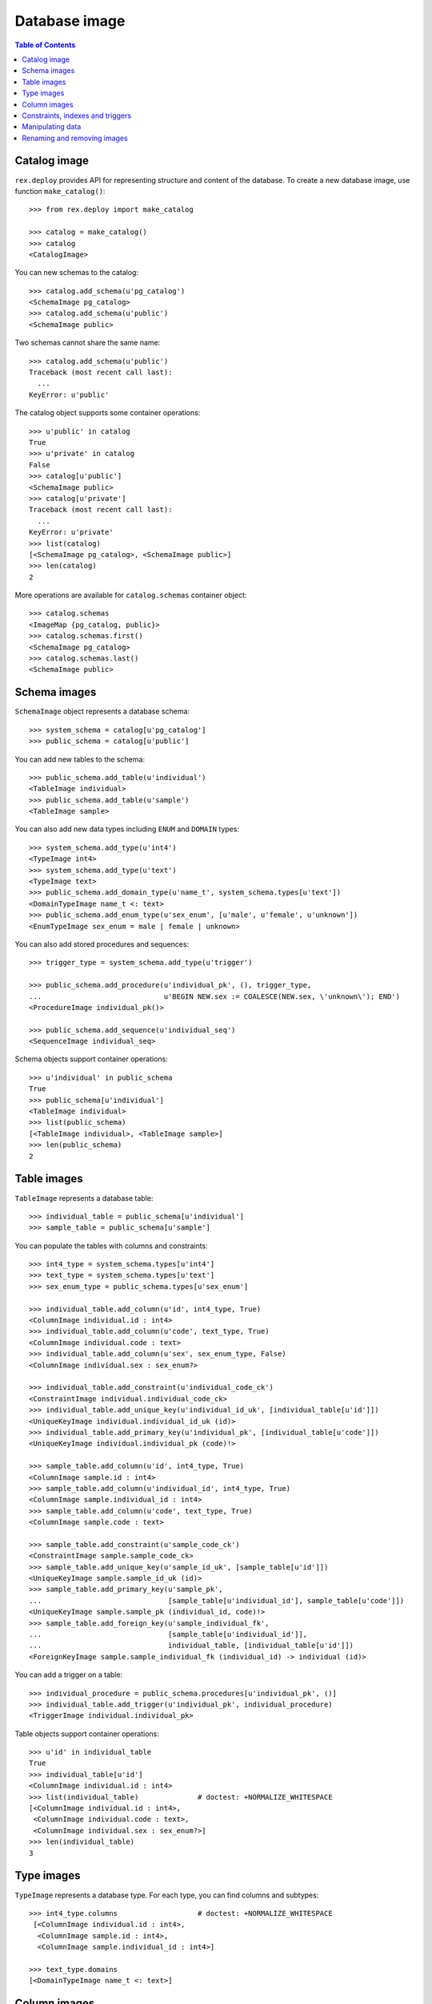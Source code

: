 ******************
  Database image
******************

.. contents:: Table of Contents


Catalog image
=============

``rex.deploy`` provides API for representing structure and content of the
database.  To create a new database image, use function ``make_catalog()``::

    >>> from rex.deploy import make_catalog

    >>> catalog = make_catalog()
    >>> catalog
    <CatalogImage>

You can new schemas to the catalog::

    >>> catalog.add_schema(u'pg_catalog')
    <SchemaImage pg_catalog>
    >>> catalog.add_schema(u'public')
    <SchemaImage public>

Two schemas cannot share the same name::

    >>> catalog.add_schema(u'public')
    Traceback (most recent call last):
      ...
    KeyError: u'public'

The catalog object supports some container operations::

    >>> u'public' in catalog
    True
    >>> u'private' in catalog
    False
    >>> catalog[u'public']
    <SchemaImage public>
    >>> catalog[u'private']
    Traceback (most recent call last):
      ...
    KeyError: u'private'
    >>> list(catalog)
    [<SchemaImage pg_catalog>, <SchemaImage public>]
    >>> len(catalog)
    2

More operations are available for ``catalog.schemas`` container object::

    >>> catalog.schemas
    <ImageMap {pg_catalog, public}>
    >>> catalog.schemas.first()
    <SchemaImage pg_catalog>
    >>> catalog.schemas.last()
    <SchemaImage public>


Schema images
=============

``SchemaImage`` object represents a database schema::

    >>> system_schema = catalog[u'pg_catalog']
    >>> public_schema = catalog[u'public']

You can add new tables to the schema::

    >>> public_schema.add_table(u'individual')
    <TableImage individual>
    >>> public_schema.add_table(u'sample')
    <TableImage sample>

You can also add new data types including ``ENUM``
and ``DOMAIN`` types::

    >>> system_schema.add_type(u'int4')
    <TypeImage int4>
    >>> system_schema.add_type(u'text')
    <TypeImage text>
    >>> public_schema.add_domain_type(u'name_t', system_schema.types[u'text'])
    <DomainTypeImage name_t <: text>
    >>> public_schema.add_enum_type(u'sex_enum', [u'male', u'female', u'unknown'])
    <EnumTypeImage sex_enum = male | female | unknown>

You can also add stored procedures and sequences::

    >>> trigger_type = system_schema.add_type(u'trigger')

    >>> public_schema.add_procedure(u'individual_pk', (), trigger_type,
    ...                             u'BEGIN NEW.sex := COALESCE(NEW.sex, \'unknown\'); END')
    <ProcedureImage individual_pk()>

    >>> public_schema.add_sequence(u'individual_seq')
    <SequenceImage individual_seq>

Schema objects support container operations::

    >>> u'individual' in public_schema
    True
    >>> public_schema[u'individual']
    <TableImage individual>
    >>> list(public_schema)
    [<TableImage individual>, <TableImage sample>]
    >>> len(public_schema)
    2


Table images
============

``TableImage`` represents a database table::

    >>> individual_table = public_schema[u'individual']
    >>> sample_table = public_schema[u'sample']

You can populate the tables with columns and constraints::

    >>> int4_type = system_schema.types[u'int4']
    >>> text_type = system_schema.types[u'text']
    >>> sex_enum_type = public_schema.types[u'sex_enum']

    >>> individual_table.add_column(u'id', int4_type, True)
    <ColumnImage individual.id : int4>
    >>> individual_table.add_column(u'code', text_type, True)
    <ColumnImage individual.code : text>
    >>> individual_table.add_column(u'sex', sex_enum_type, False)
    <ColumnImage individual.sex : sex_enum?>

    >>> individual_table.add_constraint(u'individual_code_ck')
    <ConstraintImage individual.individual_code_ck>
    >>> individual_table.add_unique_key(u'individual_id_uk', [individual_table[u'id']])
    <UniqueKeyImage individual.individual_id_uk (id)>
    >>> individual_table.add_primary_key(u'individual_pk', [individual_table[u'code']])
    <UniqueKeyImage individual.individual_pk (code)!>

    >>> sample_table.add_column(u'id', int4_type, True)
    <ColumnImage sample.id : int4>
    >>> sample_table.add_column(u'individual_id', int4_type, True)
    <ColumnImage sample.individual_id : int4>
    >>> sample_table.add_column(u'code', text_type, True)
    <ColumnImage sample.code : text>

    >>> sample_table.add_constraint(u'sample_code_ck')
    <ConstraintImage sample.sample_code_ck>
    >>> sample_table.add_unique_key(u'sample_id_uk', [sample_table[u'id']])
    <UniqueKeyImage sample.sample_id_uk (id)>
    >>> sample_table.add_primary_key(u'sample_pk',
    ...                              [sample_table[u'individual_id'], sample_table[u'code']])
    <UniqueKeyImage sample.sample_pk (individual_id, code)!>
    >>> sample_table.add_foreign_key(u'sample_individual_fk',
    ...                              [sample_table[u'individual_id']],
    ...                              individual_table, [individual_table[u'id']])
    <ForeignKeyImage sample.sample_individual_fk (individual_id) -> individual (id)>

You can add a trigger on a table::

    >>> individual_procedure = public_schema.procedures[u'individual_pk', ()]
    >>> individual_table.add_trigger(u'individual_pk', individual_procedure)
    <TriggerImage individual.individual_pk>

Table objects support container operations::

    >>> u'id' in individual_table
    True
    >>> individual_table[u'id']
    <ColumnImage individual.id : int4>
    >>> list(individual_table)              # doctest: +NORMALIZE_WHITESPACE
    [<ColumnImage individual.id : int4>,
     <ColumnImage individual.code : text>,
     <ColumnImage individual.sex : sex_enum?>]
    >>> len(individual_table)
    3


Type images
===========

``TypeImage`` represents a database type.  For each type, you can find
columns and subtypes::

    >>> int4_type.columns                   # doctest: +NORMALIZE_WHITESPACE
     [<ColumnImage individual.id : int4>,
      <ColumnImage sample.id : int4>,
      <ColumnImage sample.individual_id : int4>]

    >>> text_type.domains
    [<DomainTypeImage name_t <: text>]


Column images
=============

``ColumnImage`` represents a database column::

    >>> id_column = individual_table[u'id']
    >>> individual_id_column = sample_table[u'individual_id']

You can find constraints associated with a column::

    >>> id_column.unique_keys
    [<UniqueKeyImage individual.individual_id_uk (id)>]
    >>> id_column.foreign_keys
    []
    >>> id_column.referring_foreign_keys
    [<ForeignKeyImage sample.sample_individual_fk (individual_id) -> individual (id)>]

    >>> individual_id_column.unique_keys
    [<UniqueKeyImage sample.sample_pk (individual_id, code)!>]
    >>> individual_id_column.foreign_keys
    [<ForeignKeyImage sample.sample_individual_fk (individual_id) -> individual (id)>]
    >>> individual_id_column.referring_foreign_keys
    []

You can change properties of a column::

    >>> individual_table[u'sex']
    <ColumnImage individual.sex : sex_enum?>
    >>> individual_table[u'sex'].set_type(text_type).set_is_not_null(True)
    <ColumnImage individual.sex : text>


Constraints, indexes and triggers
=================================

``UniqueKeyImage`` and ``ForeignKeyImage`` represent database constraints::

    >>> sample_pk = sample_table.constraints[u'sample_pk']
    >>> sample_individual_fk = sample_table.constraints[u'sample_individual_fk']

A constraint usually has an associated index::

    >>> public_schema.add_index(sample_pk.name, sample_pk.origin, sample_pk.origin_columns)
    <IndexImage sample_pk>

For foreign key constraints, you can change the ``ON UPDATE`` and ``ON DELETE``
actions::

    >>> sample_individual_fk.set_on_update(u'RESTRICT').set_on_delete(u'RESTRICT')
    <ForeignKeyImage sample.sample_individual_fk (individual_id) -> individual (id)>

Constraint objects provide container interface::

    >>> individual_id_column in sample_pk
    True
    >>> sample_pk[0]
    <ColumnImage sample.individual_id : int4>
    >>> list(sample_pk)
    [<ColumnImage sample.individual_id : int4>, <ColumnImage sample.code : text>]
    >>> len(sample_pk)
    2

    >>> (individual_id_column, id_column) in sample_individual_fk
    True
    >>> sample_individual_fk[0]
    (<ColumnImage sample.individual_id : int4>, <ColumnImage individual.id : int4>)
    >>> list(sample_individual_fk)
    [(<ColumnImage sample.individual_id : int4>, <ColumnImage individual.id : int4>)]
    >>> len(sample_individual_fk)
    1

A table object also contains its triggers::

    >>> individual_trigger = individual_table.triggers[u'individual_pk']


Manipulating data
=================

You can specify the content of the table::

    >>> individual_table.add_data([
    ...     (1, '1001', 'male'),
    ...     (2, '1002', 'female'),
    ...     (3, '1003', None)])
    <DataImage individual>
    >>> sample_table.add_data([
    ...     (1, 3, '01'),
    ...     (2, 3, '02'),
    ...     (3, 3, '03')])
    <DataImage sample>

After that, you can find a table row by a key value::

    >>> individual_data = individual_table.data
    >>> individual_pk = individual_table.primary_key

    >>> individual_data.get(individual_pk, ('1001',))
    (1, '1001', 'male')
    >>> individual_data.get(individual_pk, ('1005',), 'NOT FOUND!')
    'NOT FOUND!'

You can add, modify and remove rows from a table::

    >>> individual_data.insert((4, '1004', None))
    >>> individual_data.get(individual_pk, ('1004',))
    (4, '1004', None)

    >>> individual_data.update((4, '1004', None), (4, '1004', 'female'))
    >>> individual_data.get(individual_pk, ('1004',))
    (4, '1004', 'female')

    >>> individual_data.update((4, '1004', 'female'), (5, '1005', 'female'))
    >>> individual_data.get(individual_pk, ('1004',), 'NOT FOUND!')
    'NOT FOUND!'
    >>> individual_data.get(individual_pk, ('1005',))
    (5, '1005', 'female')

    >>> individual_data.delete((5, '1005', 'female'))
    >>> individual_data.get(individual_pk, ('1005',), 'NOT FOUND!')
    'NOT FOUND!'


Renaming and removing images
============================

All objects with a name could be renamed::

    >>> public_schema.rename(u'private')
    <SchemaImage private>
    >>> sex_enum_type.rename(u'gender')
    <EnumTypeImage gender = male | female | unknown>
    >>> individual_table.rename(u'subject')
    <TableImage subject>
    >>> individual_id_column.rename(u'subject_id')
    <ColumnImage sample.subject_id : int4>
    >>> individual_procedure.rename(u'subject_pk')
    <ProcedureImage subject_pk()>
    >>> sample_individual_fk.rename(u'sample_subject_fk')
    <ForeignKeyImage sample.sample_subject_fk (subject_id) -> subject (id)>
    >>> individual_trigger.rename(u'subject_pk')
    <TriggerImage subject.subject_pk>

You can destroy individual types, columns, tables as well as the catalog object
itself::

    >>> text_type.remove()
    >>> sample_table.remove()
    >>> catalog.remove()


